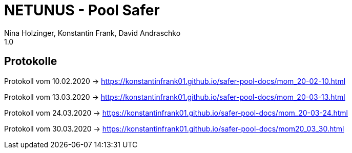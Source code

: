 = NETUNUS - Pool Safer
Nina Holzinger, Konstantin Frank, David Andraschko
1.0
:sourcedir: ../src/main/java
:icons: font

== Protokolle

Protokoll vom 10.02.2020 -> https://konstantinfrank01.github.io/safer-pool-docs/mom_20-02-10.html

Protokoll vom 13.03.2020 -> https://konstantinfrank01.github.io/safer-pool-docs/mom_20-03-13.html

Protokoll vom 24.03.2020 -> https://konstantinfrank01.github.io/safer-pool-docs/mom_20-03-24.html

Protokoll vom 30.03.2020 -> https://konstantinfrank01.github.io/safer-pool-docs/mom20_03_30.html